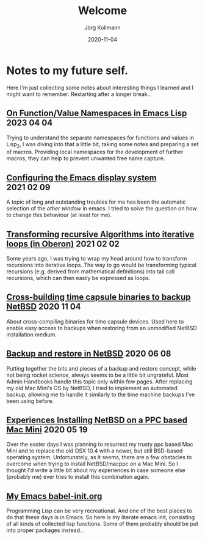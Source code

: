 #+HTML_HEAD: <link rel="stylesheet" type="text/css" href="/chrome/rethink.css" />
#+HTML_HEAD_EXTRA: <img src="/chrome/image1.jpg" />
#+OPTIONS: toc:nil num:nil html-style:nil
# #+INFOJS_OPT: view:info toc:nil path:/chrome/org-info.js
#+AUTHOR: Jörg Kollmann
#+TITLE: Welcome
#+DATE: 2020-11-04

# TODO: insert publication dates

* Notes to my future self.
# This might grow into a blog.

Here I'm just collecting some notes about interesting things I learned
and I might want to remember. Restarting after a longer break..

# ** Handling Minor and Major Upgrades in NetBSD

** [[https:./articles-emacs-lisp-2/][On Function/Value Namespaces in Emacs Lisp]]  :2023:04:04:

Trying to understand the separate namespaces for functions
and values in Lisp_2, I was diving into that a little bit, taking some
notes and preparing a set of macros. Providing local namespaces for
the development of further macros, they can help to prevent unwanted
free name capture.

** [[https:./articles-emacs-display-1/][Configuring the Emacs display system]] :2021:02:09:

A topic of long and outstanding troubles for me has been the automatic
selection of the /other window/ in emacs. I tried to solve the
question on how to change this behaviour (at least for me).

** [[https:./articles_recursion_oberon/][Transforming recursive Algorithms into iterative loops (in Oberon)]] :2021:02:02:
 Some years ago, I was trying to wrap my head around how to transform
 recursions into iterative loops. The way to go would be transforming
 typical recursions (e.g. derived from mathematical definitions) into
 tail call recursions, which can then easily be expressed as loops.

** [[https:./articles-timecapsule-crossbuild/][Cross-building time capsule binaries to backup NetBSD]]           :2020:11:04:
 About cross-compiling binaries for time capsule devices. Used here to
 enable easy access to backups when restoring from an unmodified NetBSD
 installation medium.

** [[https:./articles-netbsd-backup/][Backup and restore in NetBSD]]                                  :2020:06:08:
Putting together the bits and pieces of a backup and restore concept,
while not being rocket science, always seems to be a little bit
ungrateful. Most Admin Handbooks handle this topic only within few
pages. After replacing my old Mac Mini's OS by NetBSD, I tried to
implement an automated backup, allowing me to handle it similarly to
the time machine backups I've been using before.

** [[https:./articles-netbsd-install/][Experiences Installing NetBSD on a PPC based Mac Mini]]         :2020:05:19:
Over the easter days I was planning to resurrect my trusty ppc based Mac Mini and
to replace the old OSX 10.4 with a newer, but still BSD-based operating system.
Unfortunately, as it seems, there are a few obstacles to
overcome when trying to install NetBSD/macppc on a Mac Mini. So
I thought I'd write a little bit about my experiences in case someone else
(probably me) ever tries to install this combination again.

** [[https://github.com/e17i/emacs-config/][My Emacs babel-init.org]]
Programming Lisp can be very recreational. And one of the best places
to do that these days is in Emacs. So here is my literate emacs init,
consisting of all kinds of collected lisp functions. Some of them
probably should be put into proper packages instead...

# * NetBSD
# * Emacs
# * TeX
# * Oberon
# * Programming in general

* COMMENT Local Variables
  # Local Variables:
  # org-html-htmlize-output-type: css
  # org-html-postamble-format:(("en" "<p class=\"author\">Author: %a (<a rel=\"me\" href=\"https://mastodon.social/@joergkb\">@joergkb@mastodon.social</a>)</p> <p>Made on emacs org-mode with <a href=\"https://jessekelly881-rethink.surge.sh/\">Rethink</a></p>"))
  # org-html-postamble: t
  # org-html-preamble: nil
  # End:

